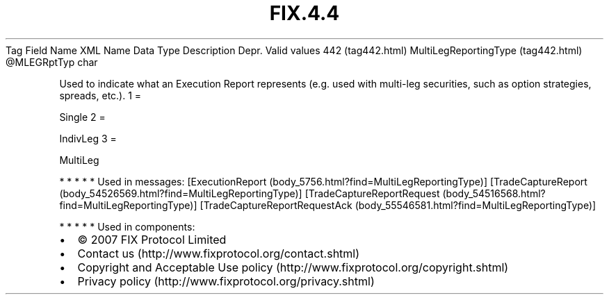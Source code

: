 .TH FIX.4.4 "" "" "Tag #442"
Tag
Field Name
XML Name
Data Type
Description
Depr.
Valid values
442 (tag442.html)
MultiLegReportingType (tag442.html)
\@MLEGRptTyp
char
.PP
Used to indicate what an Execution Report represents (e.g. used
with multi-leg securities, such as option strategies, spreads,
etc.).
1
=
.PP
Single
2
=
.PP
IndivLeg
3
=
.PP
MultiLeg
.PP
   *   *   *   *   *
Used in messages:
[ExecutionReport (body_5756.html?find=MultiLegReportingType)]
[TradeCaptureReport (body_54526569.html?find=MultiLegReportingType)]
[TradeCaptureReportRequest (body_54516568.html?find=MultiLegReportingType)]
[TradeCaptureReportRequestAck (body_55546581.html?find=MultiLegReportingType)]
.PP
   *   *   *   *   *
Used in components:

.PD 0
.P
.PD

.PP
.PP
.IP \[bu] 2
© 2007 FIX Protocol Limited
.IP \[bu] 2
Contact us (http://www.fixprotocol.org/contact.shtml)
.IP \[bu] 2
Copyright and Acceptable Use policy (http://www.fixprotocol.org/copyright.shtml)
.IP \[bu] 2
Privacy policy (http://www.fixprotocol.org/privacy.shtml)
